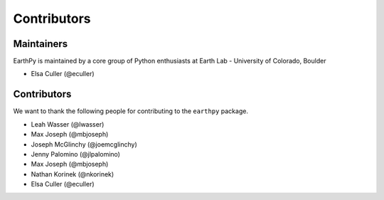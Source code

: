 Contributors
============

Maintainers
~~~~~~~~~~~~

EarthPy is maintained by a core group of Python enthusiasts at Earth Lab - University of Colorado, Boulder

* Elsa Culler (@eculler)

Contributors
~~~~~~~~~~~~

We want to thank the following people for contributing to the ``earthpy``
package.

* Leah Wasser (@lwasser)
* Max Joseph (@mbjoseph)
* Joseph McGlinchy (@joemcglinchy)
* Jenny Palomino (@jlpalomino)
* Max Joseph (@mbjoseph)
* Nathan Korinek (@nkorinek)
* Elsa Culler (@eculler)